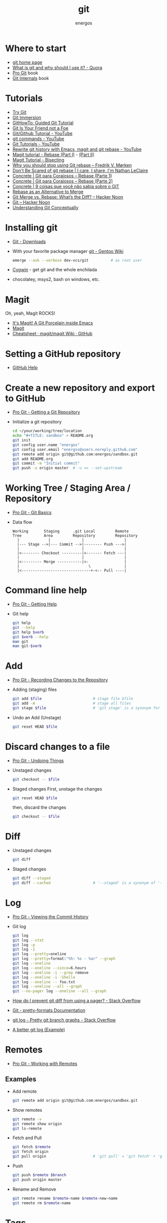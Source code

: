 #+TITLE:   git
#+AUTHOR: energos
#+OPTIONS: toc:nil num:nil html-postamble:nil
#+STARTUP: showall

* Where to start
  - [[https://git-scm.com/][git home page]]
  - [[https://www.quora.com/What-is-git-and-why-should-I-use-it][What is git and why should I use it? - Quora]]
  - [[https://git-scm.com/book/en/v2][Pro Git]] book
  - [[https://github.com/pluralsight/git-internals-pdf][Git Internals]] book
* Tutorials
  - [[https://try.github.io/][Try Git]]
  - [[http://gitimmersion.com/index.html][Git Immersion]]
  - [[https://githowto.com/][GitHowTo: Guided Git Tutorial]]
  - [[http://hades.github.io/2010/01/git-your-friend-not-foe/][Git Is Your Friend not a Foe]]
  - [[https://www.youtube.com/playlist?list=PLeo1K3hjS3usJuxZZUBdjAcilgfQHkRzW][Git/Github Tutorial - YouTube]]
  - [[https://www.youtube.com/playlist?list=PL_m-qmrTyRPxR01vXMeUuok4q1MgZvUZv][git commands - YouTube]]
  - [[https://www.youtube.com/playlist?list=PL-osiE80TeTuRUfjRe54Eea17-YfnOOAx][Git Tutorials - YouTube]]
  - [[https://www.youtube.com/watch?v=mtliRYQd0j4][Rewrite git history with Emacs, magit and git rebase - YouTube]]
  - [[https://www.lvguowei.me/post/magit-rebase/][Magit tutorial - Rebase (Part I)]] - [[https://www.lvguowei.me/post/magit-rebase-2/][(Part II)]]
  - [[https://www.lvguowei.me/post/magit-tutorial-bisect/][Magit Tutorial - Bisecting]]
  - [[https://medium.com/@fredrikmorken/why-you-should-stop-using-git-rebase-5552bee4fed1][Why you should stop using Git rebase – Fredrik V. Mørken]]
  - [[https://nathanleclaire.com/blog/2014/09/14/dont-be-scared-of-git-rebase/][Don't Be Scared of git rebase | I care, I share, I'm Nathan LeClaire]]
  - [[https://www.concrete.com.br/2017/09/04/git-para-corajosos-rebase-parte-1/][Concrete | Git para Corajosos – Rebase (Parte 1)]]
  - [[https://www.concrete.com.br/2018/04/11/git-para-corajosos-rebaes-parte-2/][Concrete | Git para Corajosos – Rebase (Parte 2)]]
  - [[https://www.concrete.com.br/2015/10/22/voce-nao-sabia-sobre-o-git/][Concrete | 9 coisas que você não sabia sobre o GIT]]
  - [[https://www.git-tower.com/learn/git/ebook/en/command-line/advanced-topics/rebase][Rebase as an Alternative to Merge]]
  - [[https://hackernoon.com/git-merge-vs-rebase-whats-the-diff-76413c117333][Git Merge vs. Rebase: What’s the Diff? – Hacker Noon]]
  - [[https://hackernoon.com/tagged/git][Git – Hacker Noon]]
  - [[https://www.sbf5.com/~cduan/technical/git/][Understanding Git Conceptually]]
* Installing git
  - [[https://git-scm.com/downloads][Git - Downloads]]
  - With your favorite package manager
    [[https://wiki.gentoo.org/wiki/Git][git - Gentoo Wiki]]
    #+BEGIN_SRC sh
      emerge --ask --verbose dev-vcs/git          # as root user
    #+END_SRC
  - [[https://www.cygwin.com/][Cygwin]] - get git and the whole enchilada
  - chocolatey, msys2, bash on windows, etc.
* Magit
  Oh, yeah, Magit ROCKS!
  - [[https://magit.vc/][It's Magit! A Git Porcelain inside Emacs]]
  - [[file:magit.org][Magit]]
  - [[https://github.com/magit/magit/wiki/Cheatsheet][Cheatsheet · magit/magit Wiki · GitHub]]
* Setting a GitHub repository
  - [[https://help.github.com/][GitHub Help]]
* Create a new repository and export to GitHub
  - [[https://git-scm.com/book/en/v2/Git-Basics-Getting-a-Git-Repository][Pro Git - Getting a Git Repository]]
  - Initialize a git repository
    #+BEGIN_SRC sh
      cd ~/your/working/tree/location
      echo "#+TITLE: sandbox" > README.org
      git init
      git config user.name "energos"
      git config user.email "energos@users.noreply.github.com"
      git remote add origin git@github.com:energos/sandbox.git
      git add README.org
      git commit -m "Initial commit"
      git push -u origin master  # -u == --set-upstream
    #+END_SRC
* Working Tree / Staging Area / Repository
  - [[https://git-scm.com/book/en/v2/Getting-Started-Git-Basics][Pro Git - Git Basics]]
  - Data flow
    #+BEGIN_EXAMPLE
      Working       Staging      .git Local         Remote
      Tree          Area         Repository         Repository
        |             |              |                  |
        |--- Stage -->|--- Commit -->|-------- Push --->|
        |                            |                  |
        |<-------- Checkout ---------|<------- Fetch ---|
        |                            |                  |
        |<--------- Merge -----------|<-                |
        |                               \               |
        |<-------------------------------+-<-- Pull ----|
    #+END_EXAMPLE
* Command line help
  - [[https://git-scm.com/book/en/v2/Getting-Started-Getting-Help][Pro Git - Getting Help]]
  - Git help
    #+BEGIN_SRC sh
      git help
      git --help
      git help $verb
      git $verb --help
      man git
      man git-$verb
    #+END_SRC
* Add
  - [[https://git-scm.com/book/en/v2/Git-Basics-Recording-Changes-to-the-Repository][Pro Git - Recording Changes to the Repository]]
  - Adding (staging) files
    #+BEGIN_SRC sh
      git add $file                       # stage file $file
      git add -A                          # stage all files
      git stage $file                     # 'git stage' is a synonym for 'git add'
    #+END_SRC
  - Undo an Add (Unstage)
    #+BEGIN_SRC sh
      git reset HEAD $file
    #+END_SRC
* Discard changes to a file
  - [[https://git-scm.com/book/en/v2/Git-Basics-Undoing-Things][Pro Git - Undoing Things]]
  - Unstaged changes
    #+BEGIN_SRC sh
      git checkout -- $file
    #+END_SRC
  - Staged changes
    First, unstage the changes
    #+BEGIN_SRC sh
      git reset HEAD $file
    #+END_SRC
    then, discard the changes
    #+BEGIN_SRC sh
      git checkout -- $file
    #+END_SRC
* Diff
  - Unstaged changes
    #+BEGIN_SRC sh
      git diff
    #+END_SRC
  - Staged changes
    #+BEGIN_SRC sh
      git diff --staged
      git diff --cached                   # '--staged' is a synonym of '--cached'
    #+END_SRC
* Log
  - [[https://git-scm.com/book/en/v2/Git-Basics-Viewing-the-Commit-History][Pro Git - Viewing the Commit History]]
  - Git log
    #+BEGIN_SRC sh
      git log
      git log --stat
      git log -p
      git log -1
      git log --pretty=oneline
      git log --pretty=format:"%h: %s - %ar" --graph
      git log --oneline
      git log --oneline --since=6.hours
      git log --oneline -i --grep remove
      git log --oneline -i -Shello
      git log --oneline -- foo.txt
      git log --oneline --all --graph
      git --no-pager log --oneline --all --graph
    #+END_SRC
  - [[https://stackoverflow.com/questions/2183900/how-do-i-prevent-git-diff-from-using-a-pager][How do I prevent git diff from using a pager? - Stack Overflow]]
  - [[https://git-scm.com/docs/pretty-formats][Git - pretty-formats Documentation]]
  - [[https://stackoverflow.com/questions/1057564/pretty-git-branch-graphs][git log - Pretty git branch graphs - Stack Overflow]]
  - [[https://coderwall.com/p/euwpig/a-better-git-log][A better git log (Example)]]
* Remotes
  - [[https://git-scm.com/book/en/v2/Git-Basics-Working-with-Remotes][Pro Git - Working with Remotes]]
** Examples
   - Add remote
     #+BEGIN_SRC sh
       git remote add origin git@github.com:energos/sandbox.git
     #+END_SRC
   - Show remotes
     #+BEGIN_SRC sh
       git remote -v
       git remote show origin
       git ls-remote
     #+END_SRC
   - Fetch and Pull
     #+BEGIN_SRC sh
       git fetch $remote
       git fetch origin
       git pull origin                     # 'git pull' = 'git fetch' + 'git merge'
     #+END_SRC
   - Push
     #+BEGIN_SRC sh
       git push $remote $branch
       git push origin master
     #+END_SRC
   - Rename and Remove
     #+BEGIN_SRC sh
       git remote rename $remote-name $remote-new-name
       git remote rm $remote-name
     #+END_SRC
* Tags
  - [[https://git-scm.com/book/en/v2/Git-Basics-Tagging][Pro Git - Tagging]]
** Examples
   #+BEGIN_SRC sh
     git tag                                 # list tags
     git tag -l                              # list tags
     git tag -l $pattern                     # list tags matching $pattern
     git tag $tagname                        # create a lightweight tag
     git tag -a $tagname                     # create an annotated tag
     git tag -a $tagname -m "annotation"     # create an annotated tag
     git tag -d $tagname                     # delete tag
     git tag $tagname $commit                # tag a specific commit
     git push $remote $tagname               # push tag to remote server
     git push $remote --tags                 # push all tags to remote server
   #+END_SRC
* Aliases
  - [[https://git-scm.com/book/en/v2/Git-Basics-Git-Aliases][Pro Git - Git Aliases]]
    #+BEGIN_SRC sh
      git config alias.last 'log -1 HEAD'
    #+END_SRC
* Branches
  - [[https://git-scm.com/book/en/v2/Git-Branching-Branches-in-a-Nutshell][Pro Git - Branching]]
** Examples
   - Create new branch, named 'testing' in this example
     #+BEGIN_SRC sh
       git branch testing
     #+END_SRC
   - Switch to the new (or other existing) branch
     #+BEGIN_SRC sh
       git checkout testing
     #+END_SRC
   - Create new branch and switch to it in one command
     This is equivalent to the 2 previous commands
     #+BEGIN_SRC sh
       git checkout -b testing
     #+END_SRC
   - Edit some stuff and do a commit in the brand new branch
     #+BEGIN_SRC sh
       git commit -a -m 'My brand new "testing" branch'
     #+END_SRC
   - Edit some stuff without commiting
   - Switch back to master branch
     #+BEGIN_SRC sh
       git checkout master
     #+END_SRC
     Cool! You will be warned if your tree is 'dirty':
     #+BEGIN_EXAMPLE
       error: Your local changes to the following files would be overwritten by checkout:
       git.org
       Please commit your changes or stash them before you switch branches.
       Aborting
     #+END_EXAMPLE
   - So, let's commit it in "testing" before branching back to "master"
     #+BEGIN_SRC sh
       git commit -a -m 'Add more stuff in "testing" branch'
     #+END_SRC
   - Created a "testing" branch. Added some stuff to it.
   - Now back to "master" branch. Do some editing and then commit:
     #+BEGIN_SRC sh
       git checkout master
     #+END_SRC
     edit some stuff
     #+BEGIN_SRC sh
       git commit -a -m 'Back to "master" again'
     #+END_SRC
   - To get a nice log of all branches:
     #+BEGIN_SRC sh
       git log --oneline --all --graph
     #+END_SRC
   - Merge time baby
     #+BEGIN_SRC sh
       git merge testing
     #+END_SRC
   - Delete old branch (optional)
     #+BEGIN_SRC sh
       git branch -d testing
     #+END_SRC
   - List current branches
     #+BEGIN_SRC sh
       git branch
       git branch -v
       git branch -a
       git branch --merged
       git branch --no-merged
     #+END_SRC
   - Remote branches
     #+BEGIN_SRC sh
       git branch -r
       git remote -v
       git remote show origin
       git ls-remote
     #+END_SRC
   - Tracking branches
     #+BEGIN_SRC sh
       git checkout -b $branch $remote/$branch

       # is equivalent to
       git checkout --track $remote/$branch

       # if local $branch doesn't exist and  matches a name on only one remote
       # is equivalent to
       git checkout $branch

       git branch -vv
     #+END_SRC
   - Delete a remote branch
     #+BEGIN_SRC sh
       git push $remote --delete $branch
     #+END_SRC
   - Rename a branch
     #+BEGIN_SRC sh
       git branch -m $old_name $new_name
     #+END_SRC
   - Rename a remote branch
     #+BEGIN_SRC sh
       git branch -m $old_name $new_name
       git push $remote --delete $old_name
       git push $remote $new_name
     #+END_SRC
   - Public branches
     Branches are not automatically pushed. You have to explicitly push the branch
     you want to share.
     If you push the branch, it will be a public branch.
     Yada yada yada, this is public talk. Enjoy the show.
     For now this branch is still private.
     #+BEGIN_EXAMPLE
       $ git branch -vv
         master  0dbd592 [origin/master] Tracking branches
         private 3912216 Start a private branch
       * public  a186c58 Start a public branch
     #+END_EXAMPLE
     Let's edit a bit more, commit it and push it, to see what will happen.
     #+BEGIN_EXAMPLE
       $ git branch -vv
         master  0dbd592 [origin/master] Tracking branches
         private 3912216 Start a private branch
       * public  eebb246 Pushing a private branch
     #+END_EXAMPLE
     The branch was pushed but it is still not a tracking branch.
     All branches needs to be explicitly pushed. There is a git config somewhere
     that allows automatic pushing of tracking branches.
   - How to mark a branch as a tracking branch?
     #+BEGIN_EXAMPLE
       $ git branch -vv
         master  0dbd592 [origin/master] Tracking branches
         private 3912216 Start a private branch
       * public  eebb246 Pushing a private branch
     #+END_EXAMPLE
     #+BEGIN_SRC sh
       git branch -u origin/public public
     #+END_SRC
     #+BEGIN_EXAMPLE
       $ git branch -vv
       * master  137285a [origin/master] How to define a tracking branch?
         private 3912216 Start a private branch
         public  e3c9338 [origin/public: ahead 2] Pushing a public branch
     #+END_EXAMPLE
   - Merging \\
     Merge creates a new commit pointing to the parent branches.

     This is the first commit in the 'master' branch after branching
     the 'experiment' branch. The parent commit is "7a722bb".

     This is the first commit in the 'experiment' branch,
     branched from 'master' commit "7a722bb".

     Merging the 'experiment' branch into the 'master' branch creates a new commit.
     You are seeing the result of this merge.
   - Rebasing \\
     Rebase changes already existing commits.
     Rebase changes history.
     Rebase carefully!
* Multiple remote servers
  #+BEGIN_SRC sh
    git remote add git@gitlab.com:nononono/sandbox.git
  #+END_SRC
* Git hosting servers
  - [[https://github.com/][GitHub]]
  - [[https://gitlab.com/][GitLab]]
    + [[https://gitlabfan.com/][GitLab Fan Club]]
    + [[https://scotch.io/tutorials/how-to-setup-gitlab-a-self-hosted-github][How to Setup GitLab: A Self Hosted GitHub]]
  - [[https://bitbucket.org/][Bitbucket]]
  - [[https://gitea.io/en-US/][Gitea]]
  - [[https://gogs.io/][Gogs]]
  - [[http://gitolite.com/gitolite/][Gitolite]] + [[https://git.zx2c4.com/cgit/about/][cgit - A hyperfast web frontend for git repositories written in C]]
  - Self hosted
* Using meld as a diff tool
  #+BEGIN_SRC sh
    git config diff.tool meld
    git config difftool.prompt false
  #+END_SRC
* Using meld as a merge tool
  - [[http://meldmerge.org/help/resolving-conflicts.html][Meld - Resolving merge conflicts]]
  - [[https://www.youtube.com/watch?v=3Qynj8WUwgs&index=9&t=213s&list=PLeo1K3hjS3usJuxZZUBdjAcilgfQHkRzW][Git/Github Tutorial 9: Diff and Merge using meld]]
  #+BEGIN_SRC sh
    git config merge.tool meld
    git config mergetool.keepBackup false
  #+END_SRC
* How to force push
  - [[https://estl.tech/a-gentler-force-push-on-git-force-with-lease-fb15701218df][A gentler force push on git: Force-with-lease – Engineering Tomorrow’s Systems]]
* Unsorted notes
  - [[https://github.com/github/gitignore][GitHub - A collection of useful .gitignore templates]]
  - [[https://stackoverflow.com/questions/5097456/][Throw away local commits in git - Stack Overflow]]
